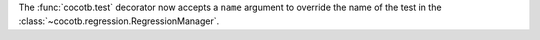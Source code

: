 The :func:`cocotb.test` decorator now accepts a ``name`` argument to override the name of the test in the :class:`~cocotb.regression.RegressionManager`.
